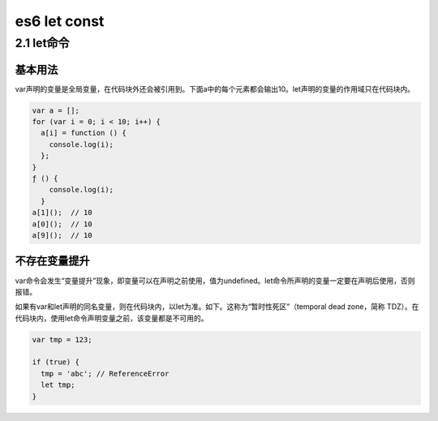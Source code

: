 es6 let const
=============

2.1 let命令
-----------

基本用法
~~~~~~~~

var声明的变量是全局变量，在代码块外还会被引用到。下面a中的每个元素都会输出10。let声明的变量的作用域只在代码块内。

.. code:: js

   var a = [];
   for (var i = 0; i < 10; i++) {
     a[i] = function () {
       console.log(i);
     };
   }
   ƒ () {
       console.log(i);
     }
   a[1]();  // 10
   a[0]();  // 10
   a[9]();  // 10

不存在变量提升
~~~~~~~~~~~~~~

var命令会发生“变量提升”现象，即变量可以在声明之前使用，值为undefined。let命令所声明的变量一定要在声明后使用，否则报错。

如果有var和let声明的同名变量，则在代码块内，以let为准。如下。这称为“暂时性死区”（temporal
dead zone，简称
TDZ）。在代码块内，使用let命令声明变量之前，该变量都是不可用的。

.. code:: js

   var tmp = 123;

   if (true) {
     tmp = 'abc'; // ReferenceError
     let tmp;
   }
